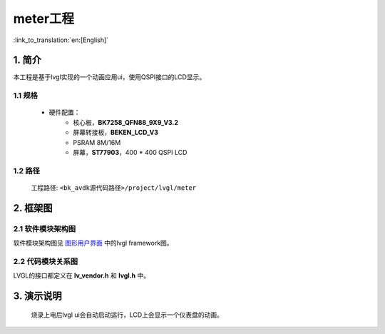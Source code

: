 meter工程
=================================

:link_to_translation:`en:[English]`


1. 简介
--------------------

本工程是基于lvgl实现的一个动画应用ui，使用QSPI接口的LCD显示。


1.1 规格
,,,,,,,,,,,,,,,,,,,,,,,,,,,,,,,,,

	* 硬件配置：
		* 核心板，**BK7258_QFN88_9X9_V3.2**
		* 屏幕转接板，**BEKEN_LCD_V3**
		* PSRAM 8M/16M
		* 屏幕，**ST77903**，400 * 400 QSPI LCD


1.2 路径
,,,,,,,,,,,,,,,,,,,,,,,,,,,,,,,,,

	工程路径: ``<bk_avdk源代码路径>/project/lvgl/meter``


2. 框架图
---------------------------------

2.1 软件模块架构图
,,,,,,,,,,,,,,,,,,,,,,,,,,,,,,,,,

软件模块架构图见 `图形用户界面 <../../../gui/lvgl/index.html>`_ 中的lvgl framework图。


2.2 代码模块关系图
,,,,,,,,,,,,,,,,,,,,,,,,,,,,,,,,,

LVGL的接口都定义在 **lv_vendor.h** 和 **lvgl.h** 中。


3. 演示说明
---------------------------------

	烧录上电后lvgl ui会自动启动运行，LCD上会显示一个仪表盘的动画。

